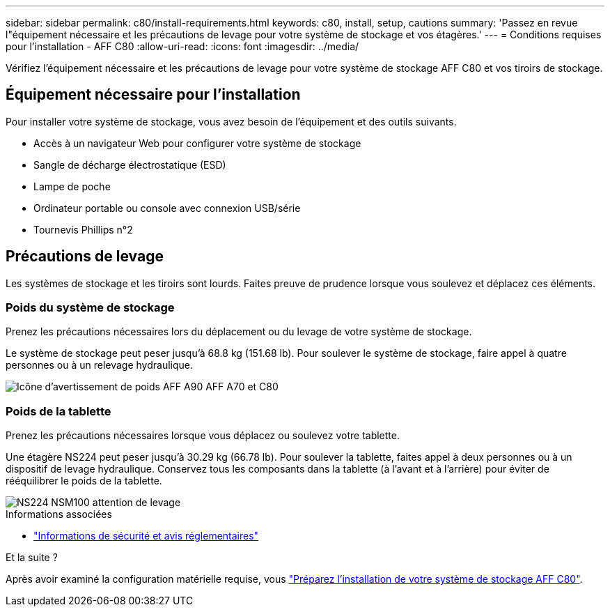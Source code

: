---
sidebar: sidebar 
permalink: c80/install-requirements.html 
keywords: c80, install, setup, cautions 
summary: 'Passez en revue l"équipement nécessaire et les précautions de levage pour votre système de stockage et vos étagères.' 
---
= Conditions requises pour l'installation - AFF C80
:allow-uri-read: 
:icons: font
:imagesdir: ../media/


[role="lead"]
Vérifiez l'équipement nécessaire et les précautions de levage pour votre système de stockage AFF C80 et vos tiroirs de stockage.



== Équipement nécessaire pour l'installation

Pour installer votre système de stockage, vous avez besoin de l'équipement et des outils suivants.

* Accès à un navigateur Web pour configurer votre système de stockage
* Sangle de décharge électrostatique (ESD)
* Lampe de poche
* Ordinateur portable ou console avec connexion USB/série
* Tournevis Phillips n°2




== Précautions de levage

Les systèmes de stockage et les tiroirs sont lourds. Faites preuve de prudence lorsque vous soulevez et déplacez ces éléments.



=== Poids du système de stockage

Prenez les précautions nécessaires lors du déplacement ou du levage de votre système de stockage.

Le système de stockage peut peser jusqu'à 68.8 kg (151.68 lb). Pour soulever le système de stockage, faire appel à quatre personnes ou à un relevage hydraulique.

image::../media/drw_a70-90_weight_icon_ieops-1730.svg[Icône d'avertissement de poids AFF A90 AFF A70 et C80]



=== Poids de la tablette

Prenez les précautions nécessaires lorsque vous déplacez ou soulevez votre tablette.

Une étagère NS224 peut peser jusqu'à 30.29 kg (66.78 lb). Pour soulever la tablette, faites appel à deux personnes ou à un dispositif de levage hydraulique. Conservez tous les composants dans la tablette (à l'avant et à l'arrière) pour éviter de rééquilibrer le poids de la tablette.

image::../media/drw_ns224_lifting_weight_ieops-1716.svg[NS224 NSM100 attention de levage]

.Informations associées
* https://library.netapp.com/ecm/ecm_download_file/ECMP12475945["Informations de sécurité et avis réglementaires"^]


.Et la suite ?
Après avoir examiné la configuration matérielle requise, vous link:install-prepare.html["Préparez l'installation de votre système de stockage AFF C80"].
